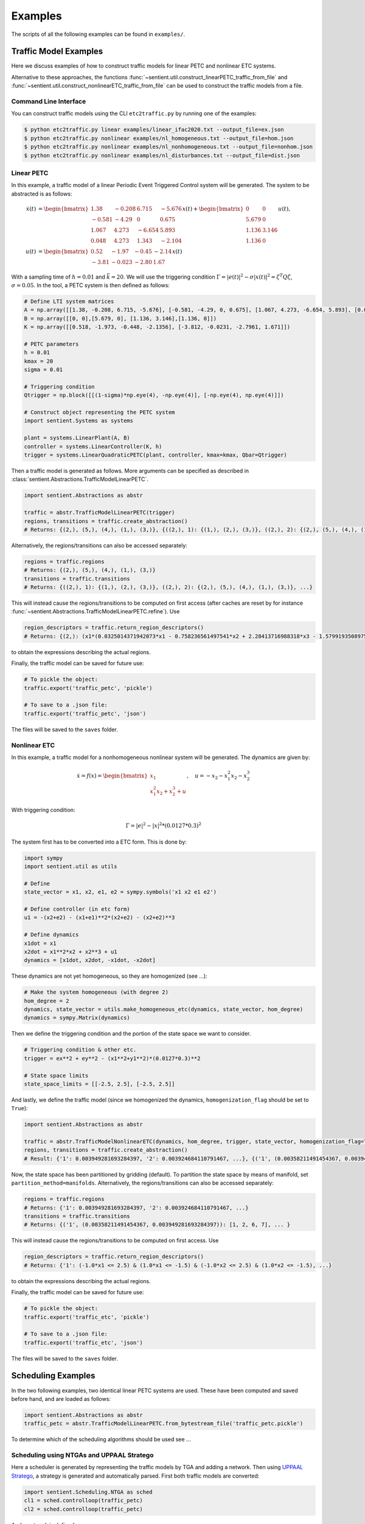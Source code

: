 ************
Examples
************

The scripts of all the following examples can be found in ``examples/``.

Traffic Model Examples
=======================
Here we discuss examples of how to construct traffic models for linear PETC and nonlinear ETC systems.

Alternative to these approaches, the functions :func:`~sentient.util.construct_linearPETC_traffic_from_file` and :func:`~sentient.util.construct_nonlinearETC_traffic_from_file` can be used to construct the traffic models from a file.

Command Line Interface
-------------------------
You can construct traffic models using the CLI ``etc2traffic.py`` by running one of the examples:

.. code-block:: console

    $ python etc2traffic.py linear examples/linear_ifac2020.txt --output_file=ex.json
    $ python etc2traffic.py nonlinear examples/nl_homogeneous.txt --output_file=hom.json
    $ python etc2traffic.py nonlinear examples/nl_nonhomogeneous.txt --output_file=nonhom.json
    $ python etc2traffic.py nonlinear examples/nl_disturbances.txt --output_file=dist.json

Linear PETC
------------
In this example, a traffic model of a linear Periodic Event Triggered Control system will be generated.
The system to be abstracted is as follows:

.. math::

    \dot{x}(t) &= \begin{bmatrix}
		1.38 & -0.208 & 6.715 & -5.676 \\
		-0.581 & -4.29 & 0 & 0.675 \\
		1.067 & 4.273 & -6.654 & 5.893 \\
		0.048 & 4.273 & 1.343 & -2.104
	\end{bmatrix} x(t) + \begin{bmatrix}
		0 & 0 \\
		5.679 & 0 \\
		1.136 & 3.146 \\
		1.136 & 0
    \end{bmatrix} u(t), \\
    u(t) &= \begin{bmatrix}
		0.52 & -1.97 & -0.45 & -2.14\\
		-3.81 & -0.023 & -2.80 &  1.67
	    \end{bmatrix}  x(t)

With a sampling time of :math:`h=0.01` and :math:`\bar{k} = 20`. We will use the triggering condition :math:`\Gamma = |e(t)|^2 - \sigma |x(t)|^2 = \zeta^T Q \zeta`, :math:`\sigma = 0.05`.
In the tool, a PETC system is then defined as follows:

.. code-block:: python

    # Define LTI system matrices
    A = np.array([[1.38, -0.208, 6.715, -5.676], [-0.581, -4.29, 0, 0.675], [1.067, 4.273, -6.654, 5.893], [0.048, 4.273, 1.343, -2.104]])
    B = np.array([[0, 0],[5.679, 0], [1.136, 3.146],[1.136, 0]])
    K = np.array([[0.518, -1.973, -0.448, -2.1356], [-3.812, -0.0231, -2.7961, 1.671]])

    # PETC parameters
    h = 0.01
    kmax = 20
    sigma = 0.01

    # Triggering condition
    Qtrigger = np.block([[(1-sigma)*np.eye(4), -np.eye(4)], [-np.eye(4), np.eye(4)]])

    # Construct object representing the PETC system
    import sentient.Systems as systems

    plant = systems.LinearPlant(A, B)
    controller = systems.LinearController(K, h)
    trigger = systems.LinearQuadraticPETC(plant, controller, kmax=kmax, Qbar=Qtrigger)

Then a traffic model is generated as follows. More arguments can be specified as described in :class:`sentient.Abstractions.TrafficModelLinearPETC`.

.. code-block:: python

    import sentient.Abstractions as abstr

    traffic = abstr.TrafficModelLinearPETC(trigger)
    regions, transitions = traffic.create_abstraction()
    # Returns: {(2,), (5,), (4,), (1,), (3,)}, {((2,), 1): {(1,), (2,), (3,)}, ((2,), 2): {(2,), (5,), (4,), (1,), (3,)}, ...}

Alternatively, the regions/transitions can also be accessed separately:

.. code-block:: python

    regions = traffic.regions
    # Returns: {(2,), (5,), (4,), (1,), (3,)}
    transitions = traffic.transitions
    # Returns: {((2,), 1): {(1,), (2,), (3,)}, ((2,), 2): {(2,), (5,), (4,), (1,), (3,)}, ...}

This will instead cause the regions/transitions to be computed on first access (after caches are reset by for instance :func:`~sentient.Abstractions.TrafficModelLinearPETC.refine`).
Use

.. code-block:: python

    region_descriptors = traffic.return_region_descriptors()
    # Returns: {(2,): (x1*(0.0325014371942073*x1 - 0.758236561497541*x2 + 2.28413716988318*x3 - 1.57991935089754*x4) + x2*(-0.758236561497541*x1 + 2.38486724990143*x2 + 0.198562111037632*x3 + 2.68392804714407*x4) + x3*(2.28413716988318*x1 + 0.198562111037632*x2 + 3.0913841666531*x3 - 2.03625414224163*x4) + x4*(-1.57991935089754*x1 + 2.68392804714407*x2 - 2.03625414224163*x3 + 2.14744812716726*x4) <= 0) & (x1*(-34.1084257021831*x1 + 22.2685952023407*x2 - 68.7949413314049*x3 + 47.7543148417454*x4) + x2*(22.2685952023407*x1 - 102.519813292189*x2 - 8.36602721281553*x3 - 82.3989681651887*x4) + x3*(-68.7949413314049*x1 - 8.36602721281553*x2 - 121.315797670082*x3 + 56.7655786995279*x4) + x4*(47.7543148417454*x1 - 82.3989681651887*x2 + 56.7655786995279*x3 - 97.0796601856019*x4) < 0), ... }

to obtain the expressions describing the actual regions.

Finally, the traffic model can be saved for future use:

.. code-block:: python

    # To pickle the object:
    traffic.export('traffic_petc', 'pickle')

    # To save to a .json file:
    traffic.export('traffic_petc', 'json')

The files will be saved to the ``saves`` folder.

Nonlinear ETC
--------------
In this example, a traffic model for a nonhomogeneous nonlinear system will be generated. The dynamics are given by:

.. math::

    \dot{x} = f(x) = \begin{bmatrix} x_1 \\ x_1^2x_2 + x_2^3 + u \end{bmatrix}, \quad u = -x_2 - x_1^2x_2 - x_2^3

With triggering condition:

.. math::

    \Gamma = |e|^2 - |x|^2 * (0.0127*0.3)^2

The system first has to be converted into a ETC form. This is done by:

.. code-block:: python

    import sympy
    import sentient.util as utils

    # Define
    state_vector = x1, x2, e1, e2 = sympy.symbols('x1 x2 e1 e2')

    # Define controller (in etc form)
    u1 = -(x2+e2) - (x1+e1)**2*(x2+e2) - (x2+e2)**3

    # Define dynamics
    x1dot = x1
    x2dot = x1**2*x2 + x2**3 + u1
    dynamics = [x1dot, x2dot, -x1dot, -x2dot]

These dynamics are not yet homogeneous, so they are homogenized (see ...):

.. code-block:: python

    # Make the system homogeneous (with degree 2)
    hom_degree = 2
    dynamics, state_vector = utils.make_homogeneous_etc(dynamics, state_vector, hom_degree)
    dynamics = sympy.Matrix(dynamics)

Then we define the triggering condition and the portion of the state space we want to consider.

.. code-block:: python

    # Triggering condition & other etc.
    trigger = ex**2 + ey**2 - (x1**2+y1**2)*(0.0127*0.3)**2

    # State space limits
    state_space_limits = [[-2.5, 2.5], [-2.5, 2.5]]

And lastly, we define the traffic model (since we homogenized the dynamics, ``homogenization_flag`` should be set to ``True``):

.. code-block:: python

    import sentient.Abstractions as abstr

    traffic = abstr.TrafficModelNonlinearETC(dynamics, hom_degree, trigger, state_vector, homogenization_flag=True, state_space_limits=state_space_limits)
    regions, transitions = traffic.create_abstraction()
    # Result: {'1': 0.003949281693284397, '2': 0.003924684110791467, ...}, {('1', (0.00358211491454367, 0.003949281693284397)): [1, 2, 6, 7], ... }

Now, the state space has been partitioned by gridding (default). To partition the state space by means of manifold, set ``partition_method=manifolds``.
Alternatively, the regions/transitions can also be accessed separately:

.. code-block:: python

    regions = traffic.regions
    # Returns: {'1': 0.003949281693284397, '2': 0.003924684110791467, ...}
    transitions = traffic.transitions
    # Returns: {('1', (0.00358211491454367, 0.003949281693284397)): [1, 2, 6, 7], ... }

This will instead cause the regions/transitions to be computed on first access.
Use

.. code-block:: python

    region_descriptors = traffic.return_region_descriptors()
    # Returns: {'1': (-1.0*x1 <= 2.5) & (1.0*x1 <= -1.5) & (-1.0*x2 <= 2.5) & (1.0*x2 <= -1.5), ...}

to obtain the expressions describing the actual regions.

Finally, the traffic model can be saved for future use:

.. code-block:: python

    # To pickle the object:
    traffic.export('traffic_etc', 'pickle')

    # To save to a .json file:
    traffic.export('traffic_etc', 'json')

The files will be saved to the ``saves`` folder.

Scheduling Examples
=====================

In the two following examples, two identical linear PETC systems are used. These have been computed and saved before hand, and are loaded as follows:

.. code-block:: python

    import sentient.Abstractions as abstr
    traffic_petc = abstr.TrafficModelLinearPETC.from_bytestream_file('traffic_petc.pickle')

To determine which of the scheduling algorithms should be used see ...

Scheduling using NTGAs and UPPAAL Stratego
------------------------------------------------

Here a scheduler is generated by representing the traffic models by TGA and adding a network. Then using `UPPAAL Stratego <https://people.cs.aau.dk/~marius/stratego/>`_, a strategy is generated and automatically parsed.
First both traffic models are converted:

.. code-block:: python

    import sentient.Scheduling.NTGA as sched
    cl1 = sched.controlloop(traffic_petc)
    cl2 = sched.controlloop(traffic_petc)

And a network is defined:

.. code-block:: python

    net = sched.Network()
    nta = sched.NTA(net, [cl1, cl2])

Then a scheduler is generated by:

.. code-block:: python

    nta.generate_strategy(parse_strategy=True)
    # Result: {"('7', '15')": [[[[1, 0]], [[0.07]], [[0, -1], [0, 1], [0, -1], [0, 1]], [[-0.09], [0.0015], [0.018500000000000003], [0.15]], 0], [[[1, 0], [1, -1], [0, 1]], [[0.07], [0], [0.07]], [], [], 0]], ...

This will save the parsed strategy to a file in ``strategy``. The contents of the file are as is discussed in ...



Scheduling by solving safety games
------------------------------------

Similar to before, first both traffic models are converted:

.. code-block:: python

    import sentient.Scheduling.fpiter as sched
    # For the example do not use BDDs to represent the models
    cl1 = sched.controlloop(traffic_petc, use_bdd=False)
    cl2 = sched.controlloop(traffic_petc, use_bdd=False)

These are then combined into a system, and a scheduler is generated:

.. code-block:: python

    S = sched.system([cl1, cl2])
    Ux = S.generate_safety_scheduler() # Scheduler
    # Results: ({('T12', 'W12,1'): {('w', 't'), ('w', 'w'), ('t', 'w')}, ('T12', 'W18,7'): {('w', 't'), ('w', 'w'), ...}, None)

The method :func:`generate_safety_scheduler` will automatically choose the (likely) most efficient algorithm.
To use BDDs, we simply set ``use_bdd=True``, and the rest is the same:

.. code-block:: python

    # Now do use BDDs
    cl1 = sched.controlloop(traffic_petc, use_bdd=True)
    cl2 = sched.controlloop(traffic_petc, use_bdd=True)
    S = sched.system([cl1, cl2])
    Ux = S.generate_safety_scheduler()  # Scheduler
    # Result: BDD representing the boolean function of Ux

To allow late triggers, at least specify ``maxLate``, and optionally ``maxLateStates`` and/or ``ratio``:

.. code-block:: python

    cl1 = sched.controlloop(traffic, use_bdd=True)
    cl2 = sched.controlloop(traffic, use_bdd=True, maxLate=2, ratio=2)
    S = sched.system([cl1, cl2])
    Ux = S.generate_safety_scheduler()  # Scheduler
    # Result: BDD representing the boolean function of Ux
